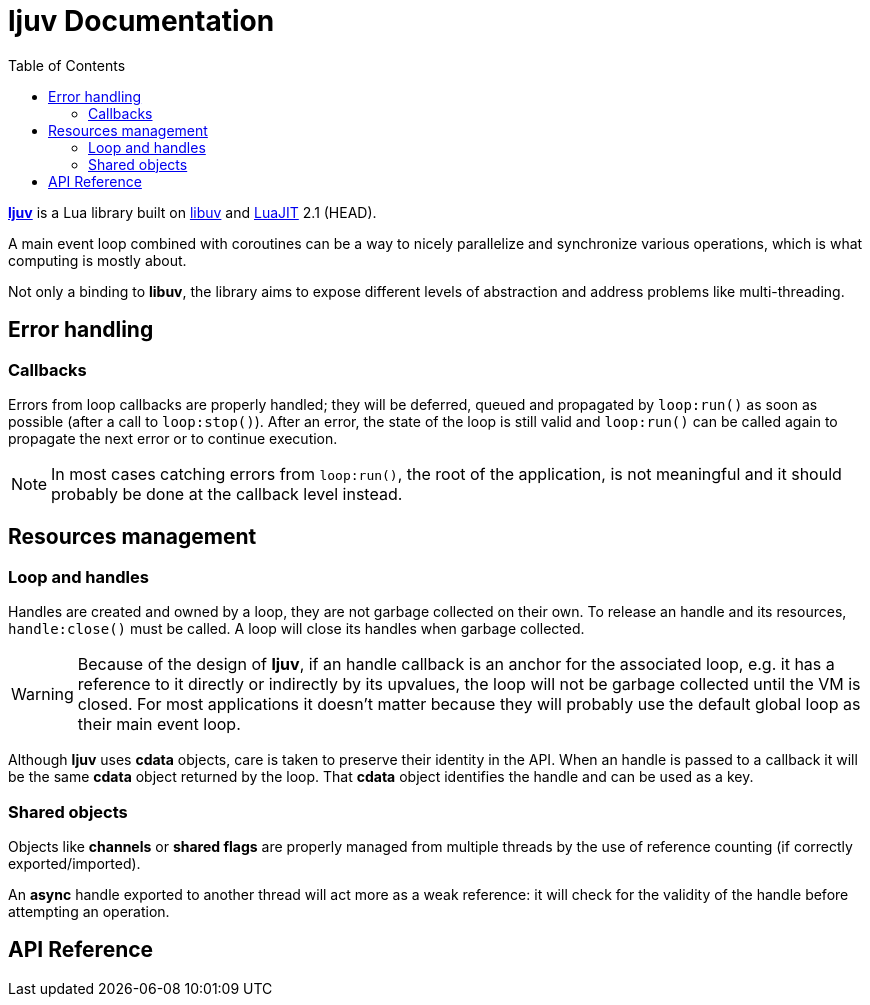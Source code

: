 = ljuv Documentation
:toc: left
:sectanchors:

https://github.com/ImagicTheCat/ljuv[*ljuv*] is a Lua library built on https://libuv.org/[libuv] and https://luajit.org/[LuaJIT] 2.1 (HEAD).

A main event loop combined with coroutines can be a way to nicely parallelize and synchronize various operations, which is what computing is mostly about.

Not only a binding to *libuv*, the library aims to expose different levels of abstraction and address problems like multi-threading.

== Error handling

=== Callbacks

Errors from loop callbacks are properly handled; they will be deferred, queued and propagated by `loop:run()` as soon as possible (after a call to `loop:stop()`). After an error, the state of the loop is still valid and `loop:run()` can be called again to propagate the next error or to continue execution.

NOTE: In most cases catching errors from `loop:run()`, the root of the application, is not meaningful and it should probably be done at the callback level instead.

== Resources management

=== Loop and handles

Handles are created and owned by a loop, they are not garbage collected on their own. To release an handle and its resources, `handle:close()` must be called. A loop will close its handles when garbage collected.

WARNING: Because of the design of *ljuv*, if an handle callback is an anchor for the associated loop, e.g. it has a reference to it directly or indirectly by its upvalues, the loop will not be garbage collected until the VM is closed. For most applications it doesn't matter because they will probably use the default global loop as their main event loop.

Although *ljuv* uses *cdata* objects, care is taken to preserve their identity in the API. When an handle is passed to a callback it will be the same *cdata* object returned by the loop. That *cdata* object identifies the handle and can be used as a key.

=== Shared objects

Objects like *channels* or *shared flags* are properly managed from multiple threads by the use of reference counting (if correctly exported/imported).

An *async* handle exported to another thread will act more as a weak reference: it will check for the validity of the handle before attempting an operation.

== API Reference

